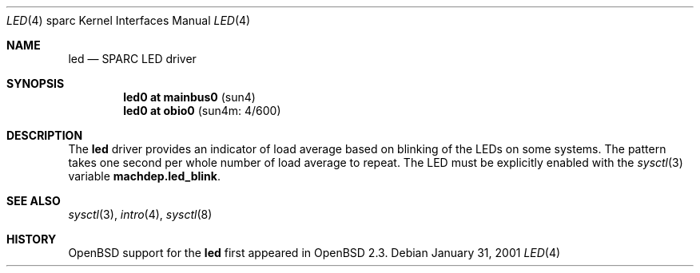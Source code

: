 .\"     $OpenBSD: led.4,v 1.2 2002/10/01 21:02:19 miod Exp $
.\"
.\" Copyright (c) 2001 Jason L. Wright (jason@thought.net)
.\" All rights reserved.
.\"
.\" Redistribution and use in source and binary forms, with or without
.\" modification, are permitted provided that the following conditions
.\" are met:
.\" 1. Redistributions of source code must retain the above copyright
.\"    notice, this list of conditions and the following disclaimer.
.\" 2. Redistributions in binary form must reproduce the above copyright
.\"    notice, this list of conditions and the following disclaimer in the
.\"    documentation and/or other materials provided with the distribution.
.\" 3. All advertising materials mentioning features or use of this software
.\"    must display the following acknowledgement:
.\"      This product includes software developed by Jason L. Wright
.\" 4. The name of the author may not be used to endorse or promote products
.\"    derived from this software without specific prior written permission.
.\"
.\" THIS SOFTWARE IS PROVIDED BY THE AUTHOR ``AS IS'' AND ANY EXPRESS OR
.\" IMPLIED WARRANTIES, INCLUDING, BUT NOT LIMITED TO, THE IMPLIED
.\" WARRANTIES OF MERCHANTABILITY AND FITNESS FOR A PARTICULAR PURPOSE ARE
.\" DISCLAIMED.  IN NO EVENT SHALL THE AUTHOR BE LIABLE FOR ANY DIRECT,
.\" INDIRECT, INCIDENTAL, SPECIAL, EXEMPLARY, OR CONSEQUENTIAL DAMAGES
.\" (INCLUDING, BUT NOT LIMITED TO, PROCUREMENT OF SUBSTITUTE GOODS OR
.\" SERVICES; LOSS OF USE, DATA, OR PROFITS; OR BUSINESS INTERRUPTION)
.\" HOWEVER CAUSED AND ON ANY THEORY OF LIABILITY, WHETHER IN CONTRACT,
.\" STRICT LIABILITY, OR TORT (INCLUDING NEGLIGENCE OR OTHERWISE) ARISING IN
.\" ANY WAY OUT OF THE USE OF THIS SOFTWARE, EVEN IF ADVISED OF THE
.\" POSSIBILITY OF SUCH DAMAGE.
.\"
.Dd January 31, 2001
.Dt LED 4 sparc
.Os
.Sh NAME
.Nm led
.Nd SPARC LED driver
.Sh SYNOPSIS
.Cd "led0 at mainbus0                              " Pq "sun4"
.Cd "led0 at obio0                                 " Pq "sun4m: 4/600"
.Sh DESCRIPTION
The
.Nm
driver provides an indicator of load average based on blinking of the
LEDs on some systems.
The pattern takes one second per whole number of load average to repeat.
The LED must be explicitly enabled with the
.Xr sysctl 3
variable
.Nm machdep.led_blink .
.Sh SEE ALSO
.Xr sysctl 3 ,
.Xr intro 4 ,
.Xr sysctl 8
.Sh HISTORY
.Ox
support for the
.Nm
first appeared in
.Ox 2.3 .
